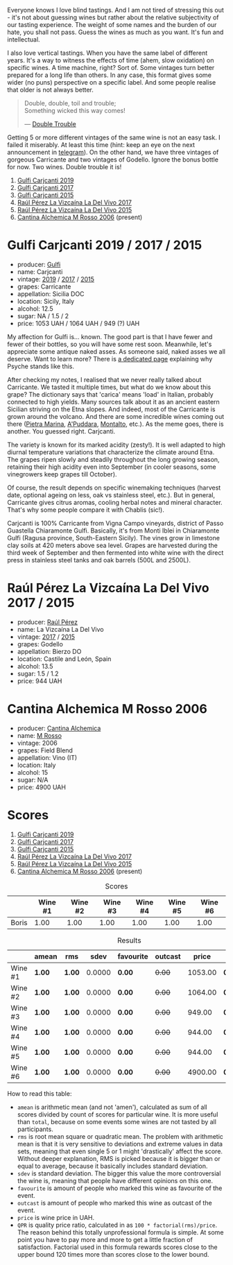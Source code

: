 Everyone knows I love blind tastings. And I am not tired of stressing this out - it's not about guessing wines but rather about the relative subjectivity of our tasting experience. The weight of some names and the burden of our hate, you shall not pass. Guess the wines as much as you want. It's fun and intellectual.

I also love vertical tastings. When you have the same label of different years. It's a way to witness the effects of time (ahem, slow oxidation) on specific wines. A time machine, right? Sort of. Some vintages turn better prepared for a long life than others. In any case, this format gives some wider (no puns) perspective on a specific label. And some people realise that older is not always better.

#+begin_quote
Double, double, toil and trouble; \\
Something wicked this way comes!

--- [[https://harrypotter.fandom.com/wiki/Double_Trouble][Double Trouble]]
#+end_quote

Getting 5 or more different vintages of the same wine is not an easy task. I failed it miserably. At least this time (hint: keep an eye on the next announcement in [[https://t.me/barberrygarden][telegram]]). On the other hand, we have three vintages of gorgeous Carricante and two vintages of Godello. Ignore the bonus bottle for now. Two wines. Double trouble it is!

1. [[barberry:/wines/4dc30343-1f2d-47ba-8f9a-97d04e429608][Gulfi Carjcanti 2019]]
2. [[barberry:/wines/070e8a7b-c212-458b-a737-c9ba893150dc][Gulfi Carjcanti 2017]]
3. [[barberry:/wines/8699dab9-59a5-41f3-8e57-df21f04d5e91][Gulfi Carjcanti 2015]]
4. [[barberry:/wines/ab4efba9-201e-4489-b2db-43a6f7863585][Raúl Pérez La Vizcaína La Del Vivo 2017]]
5. [[barberry:/wines/e4e90e65-228d-4605-a0f5-bf9681aa278c][Raúl Pérez La Vizcaína La Del Vivo 2015]]
6. [[barberry:/wines/767a24b9-3ae4-4ea9-9955-a4c7157e6afe][Cantina Alchemica M Rosso 2006]] (present)

* Gulfi Carjcanti 2019 / 2017 / 2015
:PROPERTIES:
:ID:                     11f2a5dc-6022-4365-a474-558d0a95c95d
:END:

#+attr_html: :class bottle-right
[[file:/images/2023-02-28-double-trouble/2022-12-09-17-37-39-C0B71F75-4229-44CE-846D-DF008F8E3553-1-105-c.webp]]

- producer: [[barberry:/producers/7bec814a-5334-4712-9ffb-46c8cc42ca8b][Gulfi]]
- name: Carjcanti
- vintage: [[barberry:/wines/4dc30343-1f2d-47ba-8f9a-97d04e429608][2019]] / [[barberry:/wines/070e8a7b-c212-458b-a737-c9ba893150dc][2017]] / [[barberry:/wines/8699dab9-59a5-41f3-8e57-df21f04d5e91][2015]]
- grapes: Carricante
- appellation: Sicilia DOC
- location: Sicily, Italy
- alcohol: 12.5
- sugar: NA / 1.5 / 2
- price: 1053 UAH / 1064 UAH / 949 (?) UAH

My affection for Gulfi is... known. The good part is that I have fewer and fewer of their bottles, so you will have some rest soon. Meanwhile, let's appreciate some antique naked asses. As someone said, naked asses we all deserve. Want to learn more? There is [[barberry:/producers/7bec814a-5334-4712-9ffb-46c8cc42ca8b][a dedicated page]] explaining why Psyche stands like this.

After checking my notes, I realised that we never really talked about Carricante. We tasted it multiple times, but what do we know about this grape? The dictionary says that 'carica' means 'load' in Italian, probably connected to high yields. Many sources talk about it as an ancient eastern Sicilian striving on the Etna slopes. And indeed, most of the Carricante is grown around the volcano. And there are some incredible wines coming out there ([[barberry:/wines/3d42539f-0795-4537-b849-dc36deb102d3][Pietra Marina]], [[barberry:/wines/f29ce812-d84b-48fb-b0bb-c8e85e092719][A'Puddara]], [[barberry:/wines/9e5616d2-6821-43f3-a2a0-93a514879635][Montalto]], etc.). As the meme goes, there is another. You guessed right. Carjcanti.

The variety is known for its marked acidity (zesty!). It is well adapted to high diurnal temperature variations that characterize the climate around Etna. The grapes ripen slowly and steadily throughout the long growing season, retaining their high acidity even into September (in cooler seasons, some vinegrowers keep grapes till October).

Of course, the result depends on specific winemaking techniques (harvest date, optional ageing on less, oak vs stainless steel, etc.). But in general, Carricante gives citrus aromas, cooling herbal notes and mineral character. That's why some people compare it with Chablis (sic!).

Carjcanti is 100% Carricante from Vigna Campo vineyards, district of Passo Guastella Chiaramonte Gulfi. Basically, it's from Monti Iblei in Chiaramonte Gulfi (Ragusa province, South-Eastern Sicily). The vines grow in limestone clay soils at 420 meters above sea level. Grapes are harvested during the third week of September and then fermented into white wine with the direct press in stainless steel tanks and oak barrels (500L and 2500L).

[fn:1] I find it hard to explain the connection with some other tasting events without giving too many spoilers, so just remember this phrase for the future.

* Raúl Pérez La Vizcaína La Del Vivo 2017 / 2015
:PROPERTIES:
:ID:                     49fd7ef9-819b-42ee-b105-4b087ace5a22
:END:

#+attr_html: :class bottle-right
[[file:/images/2023-02-28-double-trouble/2022-11-23-14-38-35-IMG-3337.webp]]

- producer: [[barberry:/producers/2fe18e47-ec51-4372-9072-a3e522007d7a][Raúl Pérez]]
- name: La Vizcaína La Del Vivo
- vintage: [[barberry:/wines/ab4efba9-201e-4489-b2db-43a6f7863585][2017]] / [[barberry:/wines/e4e90e65-228d-4605-a0f5-bf9681aa278c][2015]]
- grapes: Godello
- appellation: Bierzo DO
- location: Castile and León, Spain
- alcohol: 13.5
- sugar: 1.5 / 1.2
- price: 944 UAH

* Cantina Alchemica M Rosso 2006
:PROPERTIES:
:ID:                     03eeab75-9cc1-40b8-b3b6-7bf9c1563339
:END:

#+attr_html: :class bottle-right
[[file:/images/2023-02-28-double-trouble/2022-09-02-09-28-53-75CCCB59-15DD-4A30-8E91-BF6E2DF1CE7E-1-105-c.webp]]

- producer: [[barberry:/producers/e782c2c3-4f80-4f8b-bd8b-a1b01ab8623b][Cantina Alchemica]]
- name: [[barberry:/wines/767a24b9-3ae4-4ea9-9955-a4c7157e6afe][M Rosso]]
- vintage: 2006
- grapes: Field Blend
- appellation: Vino (IT)
- location: Italy
- alcohol: 15
- sugar: N/A
- price: 4900 UAH

* Scores
:PROPERTIES:
:ID:                     f89522c3-02c0-4fde-8712-da0846524251
:END:

1. [[barberry:/wines/4dc30343-1f2d-47ba-8f9a-97d04e429608][Gulfi Carjcanti 2019]]
2. [[barberry:/wines/070e8a7b-c212-458b-a737-c9ba893150dc][Gulfi Carjcanti 2017]]
3. [[barberry:/wines/8699dab9-59a5-41f3-8e57-df21f04d5e91][Gulfi Carjcanti 2015]]
4. [[barberry:/wines/ab4efba9-201e-4489-b2db-43a6f7863585][Raúl Pérez La Vizcaína La Del Vivo 2017]]
5. [[barberry:/wines/e4e90e65-228d-4605-a0f5-bf9681aa278c][Raúl Pérez La Vizcaína La Del Vivo 2015]]
6. [[barberry:/wines/767a24b9-3ae4-4ea9-9955-a4c7157e6afe][Cantina Alchemica M Rosso 2006]] (present)

#+attr_html: :class tasting-scores
#+caption: Scores
#+results: scores
|       | Wine #1 | Wine #2 | Wine #3 | Wine #4 | Wine #5 | Wine #6 |
|-------+---------+---------+---------+---------+---------+---------|
| Boris |    1.00 |    1.00 |    1.00 |    1.00 |    1.00 |    1.00 |

#+attr_html: :class tasting-scores :rules groups :cellspacing 0 :cellpadding 6
#+caption: Results
#+results: summary
|         | amean  | rms    |   sdev | favourite | outcast |   price | QPR      |
|---------+--------+--------+--------+-----------+---------+---------+----------|
| Wine #1 | *1.00* | *1.00* | 0.0000 | *0.00*    |  +0.00+ | 1053.00 | *0.0000* |
| Wine #2 | *1.00* | *1.00* | 0.0000 | *0.00*    |  +0.00+ | 1064.00 | *0.0000* |
| Wine #3 | *1.00* | *1.00* | 0.0000 | *0.00*    |  +0.00+ |  949.00 | *0.0000* |
| Wine #4 | *1.00* | *1.00* | 0.0000 | *0.00*    |  +0.00+ |  944.00 | *0.0000* |
| Wine #5 | *1.00* | *1.00* | 0.0000 | *0.00*    |  +0.00+ |  944.00 | *0.0000* |
| Wine #6 | *1.00* | *1.00* | 0.0000 | *0.00*    |  +0.00+ | 4900.00 | *0.0000* |

How to read this table:

- =amean= is arithmetic mean (and not 'amen'), calculated as sum of all scores divided by count of scores for particular wine. It is more useful than =total=, because on some events some wines are not tasted by all participants.
- =rms= is root mean square or quadratic mean. The problem with arithmetic mean is that it is very sensitive to deviations and extreme values in data sets, meaning that even single 5 or 1 might 'drastically' affect the score. Without deeper explanation, RMS is picked because it is bigger than or equal to average, because it basically includes standard deviation.
- =sdev= is standard deviation. The bigger this value the more controversial the wine is, meaning that people have different opinions on this one.
- =favourite= is amount of people who marked this wine as favourite of the event.
- =outcast= is amount of people who marked this wine as outcast of the event.
- =price= is wine price in UAH.
- =QPR= is quality price ratio, calculated in as =100 * factorial(rms)/price=. The reason behind this totally unprofessional formula is simple. At some point you have to pay more and more to get a little fraction of satisfaction. Factorial used in this formula rewards scores close to the upper bound 120 times more than scores close to the lower bound.

